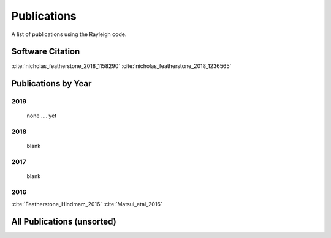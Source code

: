 .. raw:: latex


   \clearpage


Publications
============

A list of publications using the Rayleigh code.

Software Citation
-----------------
:cite:`nicholas_featherstone_2018_1158290`
:cite:`nicholas_featherstone_2018_1236565`

Publications by Year
--------------------
2019
^^^^
  none .... yet

2018
^^^^
  blank

2017
^^^^
  blank

2016
^^^^
:cite:`Featherstone_Hindmam_2016`
:cite:`Matsui_etal_2016`

All Publications (unsorted)
---------------------------

.. bibliography:: publications.bib

